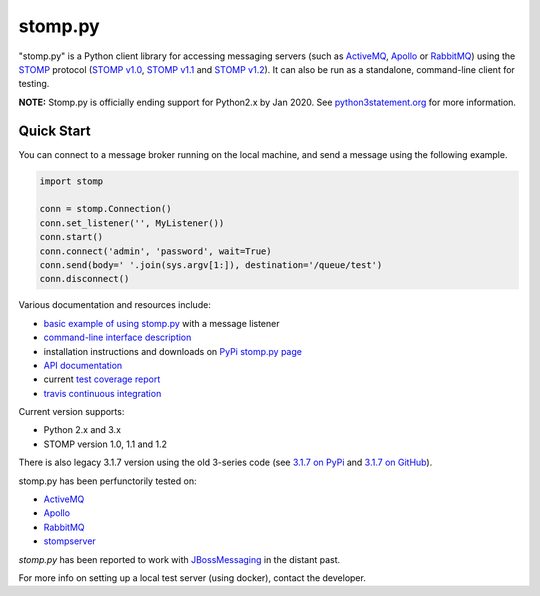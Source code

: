 ========
stomp.py
========

.. image:: https://badge.fury.io/py/stomp.py.svg
   :target: https://badge.fury.io/py/stomp.py
   :alt: PyPI version

.. image:: https://travis-ci.org/jasonrbriggs/stomp.py.svg
   :target: https://travis-ci.org/jasonrbriggs/stomp.py
   :alt: Build Status

"stomp.py" is a Python client library for accessing messaging servers (such as ActiveMQ_, Apollo_ or RabbitMQ_) using the STOMP_ protocol (`STOMP v1.0`_, `STOMP v1.1`_ and `STOMP v1.2`_). It can also be run as a standalone, command-line client for testing.

**NOTE:** Stomp.py is officially ending support for Python2.x by Jan 2020. See `python3statement.org`_ for more information. 

.. _STOMP: http://stomp.github.io
.. _`STOMP v1.0`: http://stomp.github.io/stomp-specification-1.0.html
.. _`STOMP v1.1`: http://stomp.github.io/stomp-specification-1.1.html
.. _`STOMP v1.2`: http://stomp.github.io/stomp-specification-1.2.html
.. _`python3statement.org`: http://python3statement.org/

Quick Start
===========

You can connect to a message broker running on the local machine, and send a message using the following example.

.. code:: python

  import stomp

  conn = stomp.Connection()
  conn.set_listener('', MyListener())
  conn.start()
  conn.connect('admin', 'password', wait=True)
  conn.send(body=' '.join(sys.argv[1:]), destination='/queue/test')
  conn.disconnect()

Various documentation and resources include:

- `basic example of using stomp.py`_ with a message listener
- `command-line interface description`_
- installation instructions and downloads on `PyPi stomp.py page`_
- `API documentation`_
- current `test coverage report`_
- `travis continuous integration`_

.. _`basic example of using stomp.py`: https://github.com/jasonrbriggs/stomp.py/wiki/Simple-Example
.. _`command-line interface description`: https://github.com/jasonrbriggs/stomp.py/wiki/Command-Line-Access
.. _`PyPi stomp.py page`: https://pypi.org/project/stomp.py/
.. _`API documentation`: http://jasonrbriggs.github.io/stomp.py/index.html
.. _`test coverage report`: http://jasonrbriggs.github.io/stomp.py/htmlcov/
.. _`travis continuous integration`: https://travis-ci.org/jasonrbriggs/stomp.py


Current version supports:

- Python 2.x and 3.x
- STOMP version 1.0, 1.1 and 1.2

There is also legacy 3.1.7 version using the old 3-series code (see `3.1.7 on PyPi`_ and `3.1.7 on GitHub`_).

.. _`3.1.7 on PyPi`: https://pypi.org/project/stomp.py/3.1.7/
.. _`3.1.7 on GitHub`: https://github.com/jasonrbriggs/stomp.py/tree/stomppy-3series

stomp.py has been perfunctorily tested on:

- ActiveMQ_
- Apollo_
- RabbitMQ_
- stompserver_


.. _ActiveMQ: http://activemq.apache.org/
.. _Apollo: http://activemq.apache.org/apollo/
.. _RabbitMQ: http://www.rabbitmq.com
.. _stompserver: http://stompserver.rubyforge.org

`stomp.py` has been reported to work with JBossMessaging_ in the distant past.

.. _JBossMessaging: http://www.jboss.org/jbossmessaging

For more info on setting up a local test server (using docker), contact the developer.

